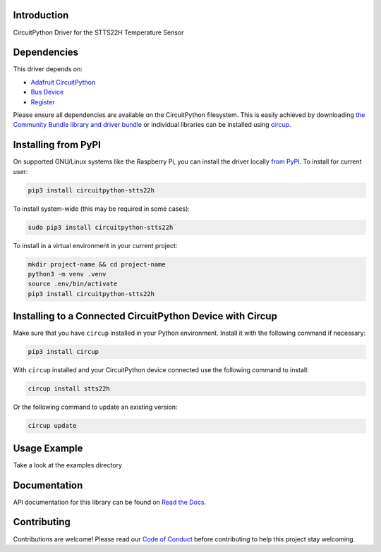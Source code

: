 Introduction
============


.. image:: https://readthedocs.org/projects/circuitpython-stts22h/badge/?version=latest
    :target: https://circuitpython-stts22h.readthedocs.io/
    :alt: Documentation Status


.. image:: https://img.shields.io/pypi/v/circuitpython-stts22h.svg
    :alt: latest version on PyPI
    :target: https://pypi.python.org/pypi/circuitpython-stts22h

.. image:: https://static.pepy.tech/personalized-badge/circuitpython-stts22h?period=total&units=international_system&left_color=grey&right_color=blue&left_text=Pypi%20Downloads
    :alt: Total PyPI downloads
    :target: https://pepy.tech/project/circuitpython-stts22h

.. image:: https://github.com/jposada202020/CircuitPython_STTS22H/workflows/Build%20CI/badge.svg
    :target: https://github.com/jposada202020/CircuitPython_STTS22H/actions
    :alt: Build Status

.. image:: https://img.shields.io/badge/code%20style-black-000000.svg
    :target: https://github.com/psf/black
    :alt: Code Style: Black

CircuitPython Driver for the STTS22H Temperature Sensor


Dependencies
=============
This driver depends on:

* `Adafruit CircuitPython <https://github.com/adafruit/circuitpython>`_
* `Bus Device <https://github.com/adafruit/Adafruit_CircuitPython_BusDevice>`_
* `Register <https://github.com/adafruit/Adafruit_CircuitPython_Register>`_

Please ensure all dependencies are available on the CircuitPython filesystem.
This is easily achieved by downloading
`the Community Bundle library and driver bundle <https://circuitpython.org/libraries>`_
or individual libraries can be installed using
`circup <https://github.com/adafruit/circup>`_.


Installing from PyPI
=====================

On supported GNU/Linux systems like the Raspberry Pi, you can install the driver locally `from
PyPI <https://pypi.org/project/circuitpython-stts22h/>`_.
To install for current user:

.. code-block:: shell

    pip3 install circuitpython-stts22h

To install system-wide (this may be required in some cases):

.. code-block:: shell

    sudo pip3 install circuitpython-stts22h

To install in a virtual environment in your current project:

.. code-block:: shell

    mkdir project-name && cd project-name
    python3 -m venv .venv
    source .env/bin/activate
    pip3 install circuitpython-stts22h

Installing to a Connected CircuitPython Device with Circup
==========================================================

Make sure that you have ``circup`` installed in your Python environment.
Install it with the following command if necessary:

.. code-block:: shell

    pip3 install circup

With ``circup`` installed and your CircuitPython device connected use the
following command to install:

.. code-block:: shell

    circup install stts22h

Or the following command to update an existing version:

.. code-block:: shell

    circup update

Usage Example
=============

Take a look at the examples directory

Documentation
=============
API documentation for this library can be found on `Read the Docs <https://circuitpython-stts22h.readthedocs.io/>`_.


Contributing
============

Contributions are welcome! Please read our `Code of Conduct
<https://github.com/jposada202020/CircuitPython_/blob/HEAD/CODE_OF_CONDUCT.md>`_
before contributing to help this project stay welcoming.
